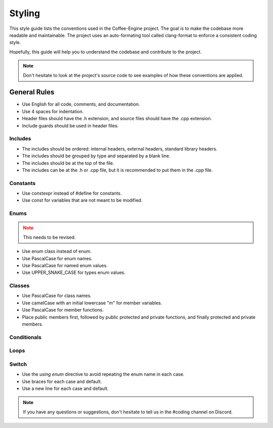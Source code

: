 .. _Styling:

Styling
=======

This style guide lists the conventions used in the Coffee-Engine project.
The goal is to make the codebase more readable and maintainable.
The project uses an auto-formating tool called clang-format to enforce a consistent coding style.

Hopefully, this guide will help you to understand the codebase and contribute to the project.

.. admonition:: Note
   :class: note

   Don't hesitate to look at the project's source code to see examples of how these conventions are applied.


General Rules
-------------

- Use English for all code, comments, and documentation.
- Use 4 spaces for indentation.
- Header files should have the .h extension, and source files should have the .cpp extension.
- Include guards should be used in header files.

.. code-block:: cpp
   :linenos:

    #pragma once


Includes
________

- The includes should be ordered: internal headers, external headers, standard library headers.
- The includes should be grouped by type and separated by a blank line.
- The includes should be at the top of the file.
- The includes can be at the .h or .cpp file, but it is recommended to put them in the .cpp file.

.. code-block:: cpp
    :linenos:
    
     // Includes
     #include "Coffee/Core/Log.h"
     #include "Coffee/Core/Application.h"

     #include <SDL3/SDL.h>
     #include <GLM/glm.hpp>
     #include <GLM/gtc/matrix_transform.hpp>

     #include <iostream>
     #include <vector>
     #include <string>
     #include <unordered_map>


Constants
_________

- Use constexpr instead of #define for constants.
- Use const for variables that are not meant to be modified.

.. code-block:: cpp
   :linenos:

    // Constexpr over Defines
    constexpr int MAX_SPEED = 5 /*over #define MAX_SPEED = 5*/

    // Constants
    const int SOME_NUMBER = 42;
    const std::string GREETING = "Hello, World!";


Enums
_____

.. admonition:: Note
   :class: danger

   This needs to be revised.

- Use enum class instead of enum.
- Use PascalCase for enum names.
- Use PascalCase for named enum values.
- Use UPPER_SNAKE_CASE for types enum values.

.. code-block:: cpp
   :linenos:

    enum class Named
    {
        Thing1,
        Thing2,
        AnotherThing = -1
    };

    enum class Types
    {
        PERSPECTIVE,
        ORTHOGRAPHIC
    };


Classes
_______

- Use PascalCase for class names.
- Use camelCase with an initial lowercase "m" for member variables.
- Use PascalCase for member functions.
- Place public members first, followed by public protected and private functions, and finally protected and private members.

.. code-block:: cpp
    :linenos:
    
     class MyClass
     {
        public:
            //Public variables
            int PublicNumber = 5;

        public:
            // Constructor
            MyClass() : m_IntNumber(5), m_Name("Luigi Mangione 🫶"),
                        m_Numbers({1, 2, 3}), m_UnorderedMap({ {"key", 1} };)
            {
                /*  
                    Note that there is COFFEE_INFO and COFFEE_CORE_INFO.
                    COFFEE_INFO is used for the application and COFFEE_CORE_INFO for the engine.
                */

                COFFEE_CORE_INFO("Constructed!");
                COFFEE_INFO("My name is: {0}", m_Name);
            }

            // Example public function

            const std::vector<int>& SomeFunction(int first, int last)
            {
                std::vector<int> v;

                for (int i = first; i < last; ++i)
                {
                    v.push_back(i);
                }

                return v;
            }

            const void SetName(const std::string& name) { m_Name = name; }
            const std::string& GetName() const { return m_Name; }
        
        protected:
            void ProtectedFunction() { /* Do something */ }

        private:
            void PrivateFunction() { /* Do something */ }
        
        protected:
            bool m_ProctectedBool = false;
        
        private:
            int m_IntNumber;
            std::string m_Name;
            std::vector<int> m_Numbers;
            std::unordered_map<std::string, int> m_UnorderedMap;
     };
            

Conditionals
____________

.. code-block:: cpp
    :linenos:
    
     const int localConst = 5;
    
     if (param1 < localConst)
     {
          COFFEE_INFO("param1: {0}", param1);
     }
     else if (param2 > 5)
     {
          COFFEE_INFO("param2: {0}", param2);
     }
     else
     {
          COFFEE_ERROR("Fail!");
     }


Loops
_____

.. code-block:: cpp
    :linenos:
    
    // For loop
     for (int i = 0; i < 20; ++i)
     {
          COFFEE_INFO("Loop index: {0}", i);
     }

    // Range-based for loop
     vector<int> v = {1, 2, 3, 4, 5};
     for (int i : arr)
     {
          COFFEE_INFO("{0} ", i);
     }
    
    // While loop
     while (param2 != 0)
     {
          --param2;
     }

    // Iterators
    std::vector<int> v = {1, 2, 3, 4, 5};
    for (auto it = v.begin(); it != v.end(); ++it)
    {
        COFFEE_INFO("{0} ", *it);
    }


Switch
______

- Use the `using enum` directive to avoid repeating the enum name in each case.
- Use braces for each case and default.
- Use a new line for each case and default.

.. code-block:: cpp
    :linenos:
    
    Types type = Types::PERSPECTIVE

    switch (type)
    {
        using enum Types;
        case PERSPECTIVE:
        {
            COFFEE_INFO("type is PERSPECTIVE!");
            break;
        }
        case ORTHOGRAPHIC:
        {
            COFFEE_INFO("type is ORTHOGRAPHIC!");
        }
        default:
        {
            COFFEE_INFO("type is not a type of the enum!");
        }
    }

.. admonition:: Note
   :class: note

   If you have any questions or suggestions, don't hesitate to tell us in the #coding channel on Discord.